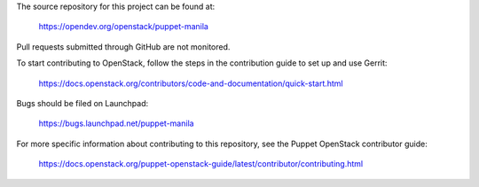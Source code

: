 The source repository for this project can be found at:

   https://opendev.org/openstack/puppet-manila

Pull requests submitted through GitHub are not monitored.

To start contributing to OpenStack, follow the steps in the contribution guide
to set up and use Gerrit:

   https://docs.openstack.org/contributors/code-and-documentation/quick-start.html

Bugs should be filed on Launchpad:

   https://bugs.launchpad.net/puppet-manila

For more specific information about contributing to this repository, see the
Puppet OpenStack contributor guide:

   https://docs.openstack.org/puppet-openstack-guide/latest/contributor/contributing.html
